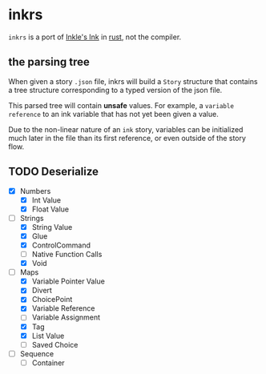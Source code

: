 * inkrs

~inkrs~ is a port of [[https://github.com/inkle/ink][Inkle's Ink]] in [[https://www.rust-lang.org][rust]], not the compiler.

** the parsing tree

When given a story ~.json~ file,
inkrs will build a ~Story~ structure
that contains a tree structure
corresponding to a typed version of the json file.

This parsed tree will contain *unsafe* values.
For example, a ~variable reference~ to
an ink variable that has not yet been given a value.

Due to the non-linear nature of an ~ink~ story,
variables can be initialized much later in the file
than its first reference, or even outside of the story flow.

** TODO Deserialize
   - [X] Numbers
     - [X] Int Value
     - [X] Float Value
   - [-] Strings
     - [X] String Value
     - [X] Glue
     - [X] ControlCommand
     - [ ] Native Function Calls
     - [X] Void
   - [-] Maps
     - [X] Variable Pointer Value
     - [X] Divert
     - [X] ChoicePoint
     - [X] Variable Reference
     - [ ] Variable Assignment
     - [X] Tag
     - [X] List Value
     - [ ] Saved Choice
   - [ ] Sequence
     - [ ] Container
